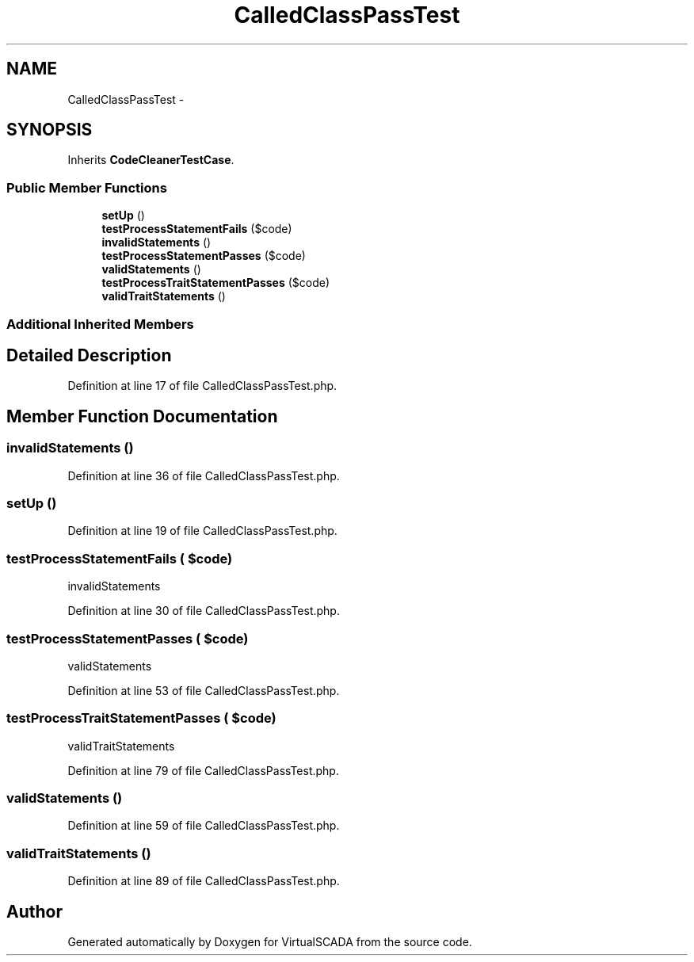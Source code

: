 .TH "CalledClassPassTest" 3 "Tue Apr 14 2015" "Version 1.0" "VirtualSCADA" \" -*- nroff -*-
.ad l
.nh
.SH NAME
CalledClassPassTest \- 
.SH SYNOPSIS
.br
.PP
.PP
Inherits \fBCodeCleanerTestCase\fP\&.
.SS "Public Member Functions"

.in +1c
.ti -1c
.RI "\fBsetUp\fP ()"
.br
.ti -1c
.RI "\fBtestProcessStatementFails\fP ($code)"
.br
.ti -1c
.RI "\fBinvalidStatements\fP ()"
.br
.ti -1c
.RI "\fBtestProcessStatementPasses\fP ($code)"
.br
.ti -1c
.RI "\fBvalidStatements\fP ()"
.br
.ti -1c
.RI "\fBtestProcessTraitStatementPasses\fP ($code)"
.br
.ti -1c
.RI "\fBvalidTraitStatements\fP ()"
.br
.in -1c
.SS "Additional Inherited Members"
.SH "Detailed Description"
.PP 
Definition at line 17 of file CalledClassPassTest\&.php\&.
.SH "Member Function Documentation"
.PP 
.SS "invalidStatements ()"

.PP
Definition at line 36 of file CalledClassPassTest\&.php\&.
.SS "setUp ()"

.PP
Definition at line 19 of file CalledClassPassTest\&.php\&.
.SS "testProcessStatementFails ( $code)"
invalidStatements   
.PP
Definition at line 30 of file CalledClassPassTest\&.php\&.
.SS "testProcessStatementPasses ( $code)"
validStatements 
.PP
Definition at line 53 of file CalledClassPassTest\&.php\&.
.SS "testProcessTraitStatementPasses ( $code)"
validTraitStatements 
.PP
Definition at line 79 of file CalledClassPassTest\&.php\&.
.SS "validStatements ()"

.PP
Definition at line 59 of file CalledClassPassTest\&.php\&.
.SS "validTraitStatements ()"

.PP
Definition at line 89 of file CalledClassPassTest\&.php\&.

.SH "Author"
.PP 
Generated automatically by Doxygen for VirtualSCADA from the source code\&.
